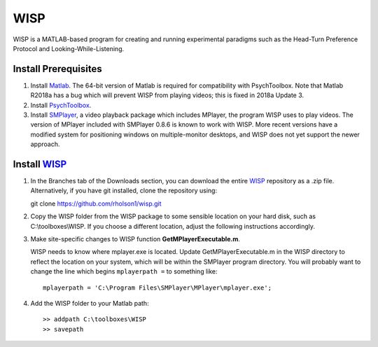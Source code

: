 ====
WISP
====

WISP is a MATLAB-based program for creating and running experimental paradigms such as the Head-Turn Preference Protocol and Looking-While-Listening.


Install Prerequisites
---------------------

1. Install Matlab_.  The 64-bit version of Matlab is required for compatibility with PsychToolbox.  Note that Matlab R2018a has a bug which will prevent WISP from playing videos; this is fixed in 2018a Update 3.

2. Install PsychToolbox_.

3. Install SMPlayer_, a video playback package which includes MPlayer, the program WISP uses to play videos.  The version of MPlayer included with SMPlayer 0.8.6 is known to work with WISP.  More recent versions have a modified system for positioning windows on multiple-monitor desktops, and WISP does not yet support the newer approach.


Install WISP_
-------------

1. In the Branches tab of the Downloads section, you can download the entire WISP_ repository as a .zip file.  Alternatively, if you have git installed, clone the repository using:

   git clone https://github.com/rholson1/wisp.git

2. Copy the WISP folder from the WISP package to some sensible location on your hard disk, such as C:\\toolboxes\\WISP.  If you choose a different location, adjust the following instructions accordingly.

3. Make site-specific changes to WISP function **GetMPlayerExecutable.m**.

   WISP needs to know where mplayer.exe is located.  Update GetMPlayerExecutable.m in the WISP directory to reflect the location on your system, which will be within the SMPlayer program directory.  You will probably want to change the line which begins ``mplayerpath =`` to something like::
     
     mplayerpath = 'C:\Program Files\SMPlayer\MPlayer\mplayer.exe';

4. Add the WISP folder to your Matlab path::

     >> addpath C:\toolboxes\WISP
     >> savepath


.. _Matlab: http://www.mathworks.com
.. _PsychToolbox: http://psychtoolbox.org
.. _SMPlayer: https://sourceforge.net/projects/smplayer/files/SMPlayer/0.8.6/
.. _WISP: https://github.com/rholson1/wisp/archive/refs/heads/master.zip


